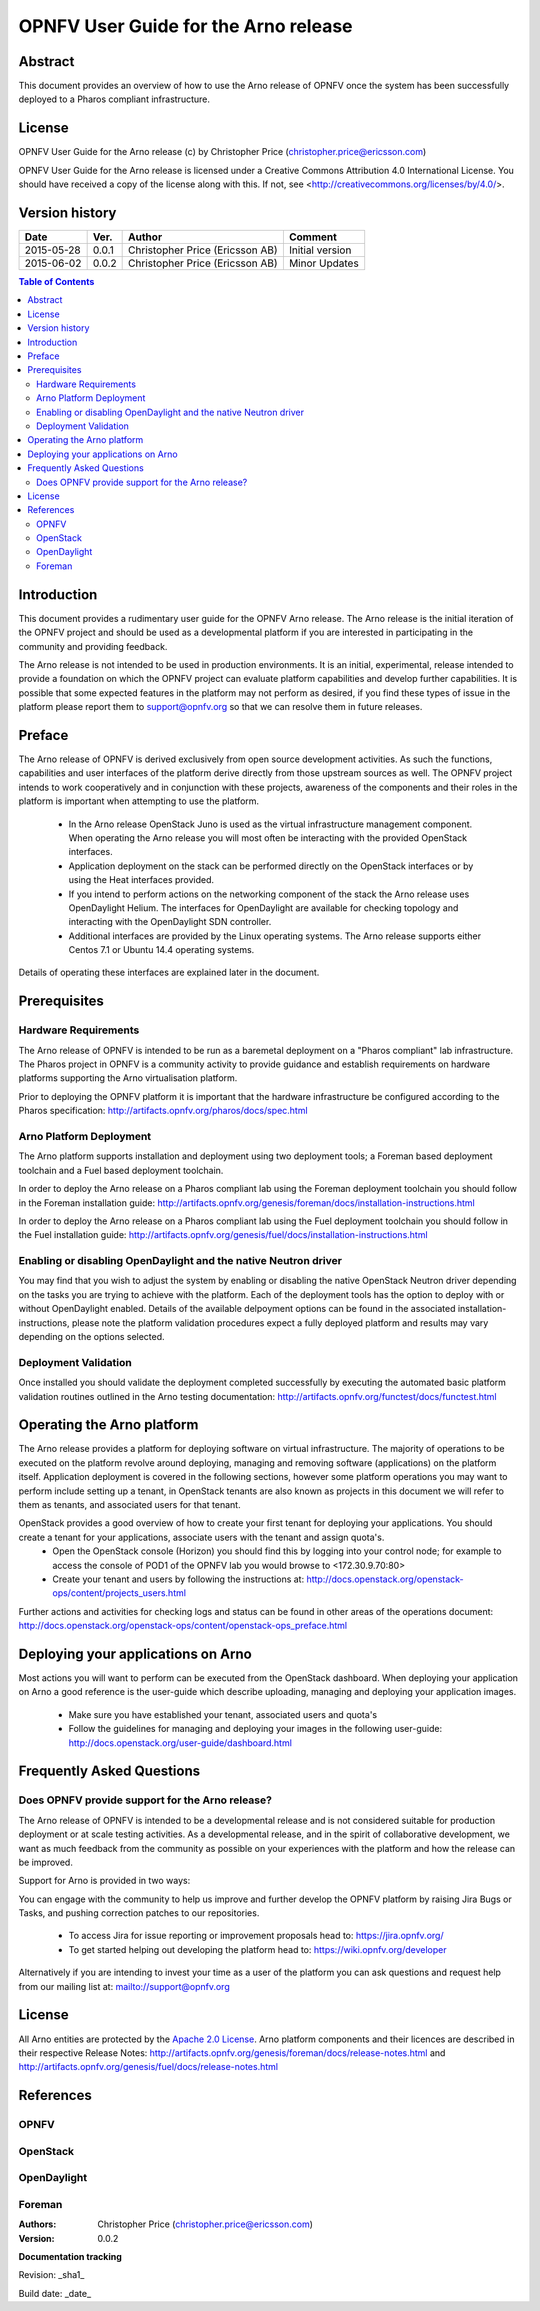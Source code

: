 =====================================
OPNFV User Guide for the Arno release
=====================================

Abstract
========

This document provides an overview of how to use the Arno release of OPNFV once the system has been successfully deployed to a Pharos compliant infrastructure.

License
=======

OPNFV User Guide for the Arno release (c) by Christopher Price (christopher.price@ericsson.com)

OPNFV User Guide for the Arno release is licensed under a Creative Commons Attribution 4.0 International License. You should have received a copy of the license along with this. If not, see <http://creativecommons.org/licenses/by/4.0/>.

Version history
===================

+--------------------+--------------------+--------------------+--------------------+
| **Date**           | **Ver.**           | **Author**         | **Comment**        |
|                    |                    |                    |                    |
+--------------------+--------------------+--------------------+--------------------+
| 2015-05-28         | 0.0.1              | Christopher Price  | Initial version    |
|                    |                    | (Ericsson AB)      |                    |
+--------------------+--------------------+--------------------+--------------------+
| 2015-06-02         | 0.0.2              | Christopher Price  | Minor Updates      |
|                    |                    | (Ericsson AB)      |                    |
+--------------------+--------------------+--------------------+--------------------+


.. contents:: Table of Contents
   :backlinks: none


Introduction
============

This document provides a rudimentary user guide for the OPNFV Arno release.  The Arno release is the initial iteration of the OPNFV project and should be used as a developmental platform if you are interested in participating in the community and providing feedback.

The Arno release is not intended to be used in production environments.  It is an initial, experimental, release intended to provide a foundation on which the OPNFV project can evaluate platform capabilities and develop further capabilities.  It is possible that some expected features in the platform may not perform as desired, if you find these types of issue in the platform please report them to support@opnfv.org so that we can resolve them in future releases.

Preface
=======

The Arno release of OPNFV is derived exclusively from open source development activities.  As such the functions, capabilities and user interfaces of the platform derive directly from those upstream sources as well.  The OPNFV project intends to work cooperatively and in conjunction with these projects, awareness of the components and their roles in the platform is important when attempting to use the platform.

 - In the Arno release OpenStack Juno is used as the virtual infrastructure management component.  When operating the Arno release you will most often be interacting with the provided OpenStack interfaces.
 - Application deployment on the stack can be performed directly on the OpenStack interfaces or by using the Heat interfaces provided.
 - If you intend to perform actions on the networking component of the stack the Arno release uses OpenDaylight Helium.  The interfaces for OpenDaylight are available for checking topology and interacting with the OpenDaylight SDN controller.
 - Additional interfaces are provided by the Linux operating systems.  The Arno release supports either Centos 7.1 or Ubuntu 14.4 operating systems.

Details of operating these interfaces are explained later in the document.

Prerequisites
=============

Hardware Requirements
---------------------

The Arno release of OPNFV is intended to be run as a baremetal deployment on a "Pharos compliant" lab infrastructure.  The Pharos project in OPNFV is a community activity to provide guidance and establish requirements on hardware platforms supporting the Arno virtualisation platform.

Prior to deploying the OPNFV platform it is important that the hardware infrastructure be configured according to the Pharos specification: http://artifacts.opnfv.org/pharos/docs/spec.html

Arno Platform Deployment
------------------------

The Arno platform supports installation and deployment using two deployment tools; a Foreman based deployment toolchain and a Fuel based deployment toolchain.

In order to deploy the Arno release on a Pharos compliant lab using the Foreman deployment toolchain you should follow in the Foreman installation guide: http://artifacts.opnfv.org/genesis/foreman/docs/installation-instructions.html

In order to deploy the Arno release on a Pharos compliant lab using the Fuel deployment toolchain you should follow in the Fuel installation guide: http://artifacts.opnfv.org/genesis/fuel/docs/installation-instructions.html

Enabling or disabling OpenDaylight and the native Neutron driver
----------------------------------------------------------------

You may find that you wish to adjust the system by enabling or disabling the native OpenStack Neutron driver depending on the tasks you are trying to achieve with the platform.  Each of the deployment tools has the option to deploy with or without OpenDaylight enabled.  Details of the available delpoyment options can be found in the associated installation-instructions, please note the platform validation procedures expect a fully deployed platform and results may vary depending on the options selected.

Deployment Validation
---------------------

Once installed you should validate the deployment completed successfully by executing the automated basic platform validation routines outlined in the Arno testing documentation: http://artifacts.opnfv.org/functest/docs/functest.html

Operating the Arno platform
===========================

The Arno release provides a platform for deploying software on virtual infrastructure.  The majority of operations to be executed on the platform revolve around deploying, managing and removing software (applications) on the platform itself.  Application deployment is covered in the following sections, however some platform operations you may want to perform include setting up a tenant, in OpenStack tenants are also known as projects in this document we will refer to them as tenants, and associated users for that tenant.

OpenStack provides a good overview of how to create your first tenant for deploying your applications.  You should create a tenant for your applications, associate users with the tenant and assign quota's.
 - Open the OpenStack console (Horizon) you should find this by logging into your control node; for example to access the console of POD1 of the OPNFV lab you would browse to <172.30.9.70:80>
 - Create your tenant and users by following the instructions at: http://docs.openstack.org/openstack-ops/content/projects_users.html

Further actions and activities for checking logs and status can be found in other areas of the operations document: http://docs.openstack.org/openstack-ops/content/openstack-ops_preface.html


Deploying your applications on Arno
===================================

Most actions you will want to perform can be executed from the OpenStack dashboard.  When deploying your application on Arno a good reference is the user-guide which describe uploading, managing and deploying your application images.

 - Make sure you have established your tenant, associated users and quota's
 - Follow the guidelines for managing and deploying your images in the following user-guide: http://docs.openstack.org/user-guide/dashboard.html


Frequently Asked Questions
==========================

Does OPNFV provide support for the Arno release?
------------------------------------------------

The Arno release of OPNFV is intended to be a developmental release and is not considered suitable for production deployment or at scale testing activities.  As a developmental release, and in the spirit of collaborative development, we want as much feedback from the community as possible on your experiences with the platform and how the release can be improved.

Support for Arno is provided in two ways:

You can engage with the community to help us improve and further develop the OPNFV platform by raising Jira Bugs or Tasks, and pushing correction patches to our repositories.

 - To access Jira for issue reporting or improvement proposals head to: https://jira.opnfv.org/
 - To get started helping out developing the platform head to: https://wiki.opnfv.org/developer

Alternatively if you are intending to invest your time as a user of the platform you can ask questions and request help from our mailing list at: mailto://support@opnfv.org

License
=======

All Arno entities are protected by the `Apache 2.0 License <http://www.apache.org/licenses/>`_.
Arno platform components and their licences are described in their respective Release Notes: http://artifacts.opnfv.org/genesis/foreman/docs/release-notes.html and http://artifacts.opnfv.org/genesis/fuel/docs/release-notes.html

References
==========

OPNFV
-----

OpenStack
---------

OpenDaylight
------------

Foreman
-------

:Authors: Christopher Price (christopher.price@ericsson.com)
:Version: 0.0.2

**Documentation tracking**

Revision: _sha1_

Build date:  _date_

